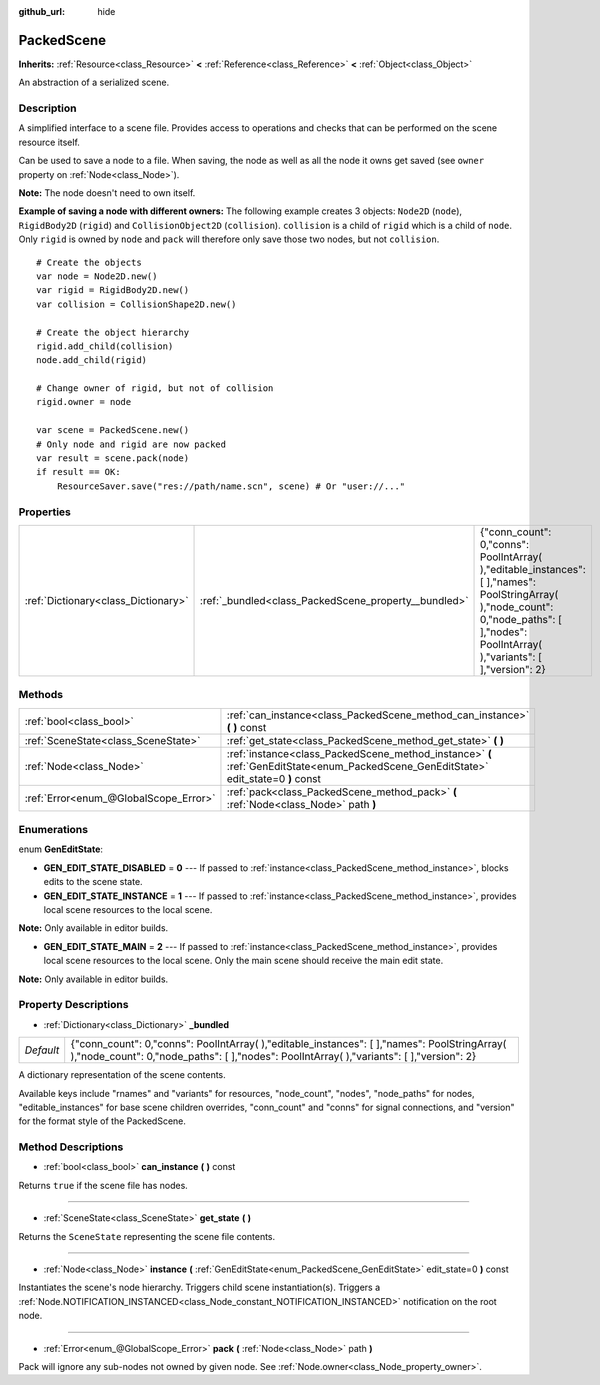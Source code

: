 :github_url: hide

.. Generated automatically by doc/tools/makerst.py in Godot's source tree.
.. DO NOT EDIT THIS FILE, but the PackedScene.xml source instead.
.. The source is found in doc/classes or modules/<name>/doc_classes.

.. _class_PackedScene:

PackedScene
===========

**Inherits:** :ref:`Resource<class_Resource>` **<** :ref:`Reference<class_Reference>` **<** :ref:`Object<class_Object>`

An abstraction of a serialized scene.

Description
-----------

A simplified interface to a scene file. Provides access to operations and checks that can be performed on the scene resource itself.

Can be used to save a node to a file. When saving, the node as well as all the node it owns get saved (see ``owner`` property on :ref:`Node<class_Node>`).

**Note:** The node doesn't need to own itself.

**Example of saving a node with different owners:** The following example creates 3 objects: ``Node2D`` (``node``), ``RigidBody2D`` (``rigid``) and ``CollisionObject2D`` (``collision``). ``collision`` is a child of ``rigid`` which is a child of ``node``. Only ``rigid`` is owned by ``node`` and ``pack`` will therefore only save those two nodes, but not ``collision``.

::

    # Create the objects
    var node = Node2D.new()
    var rigid = RigidBody2D.new()
    var collision = CollisionShape2D.new()
    
    # Create the object hierarchy
    rigid.add_child(collision)
    node.add_child(rigid)
    
    # Change owner of rigid, but not of collision
    rigid.owner = node
    
    var scene = PackedScene.new()
    # Only node and rigid are now packed
    var result = scene.pack(node)
    if result == OK:
        ResourceSaver.save("res://path/name.scn", scene) # Or "user://..."

Properties
----------

+-------------------------------------+------------------------------------------------------+------------------------------------------------------------------------------------------------------------------------------------------------------------------------------------------------+
| :ref:`Dictionary<class_Dictionary>` | :ref:`_bundled<class_PackedScene_property__bundled>` | {"conn_count": 0,"conns": PoolIntArray(  ),"editable_instances": [  ],"names": PoolStringArray(  ),"node_count": 0,"node_paths": [  ],"nodes": PoolIntArray(  ),"variants": [  ],"version": 2} |
+-------------------------------------+------------------------------------------------------+------------------------------------------------------------------------------------------------------------------------------------------------------------------------------------------------+

Methods
-------

+---------------------------------------+--------------------------------------------------------------------------------------------------------------------------------------+
| :ref:`bool<class_bool>`               | :ref:`can_instance<class_PackedScene_method_can_instance>` **(** **)** const                                                         |
+---------------------------------------+--------------------------------------------------------------------------------------------------------------------------------------+
| :ref:`SceneState<class_SceneState>`   | :ref:`get_state<class_PackedScene_method_get_state>` **(** **)**                                                                     |
+---------------------------------------+--------------------------------------------------------------------------------------------------------------------------------------+
| :ref:`Node<class_Node>`               | :ref:`instance<class_PackedScene_method_instance>` **(** :ref:`GenEditState<enum_PackedScene_GenEditState>` edit_state=0 **)** const |
+---------------------------------------+--------------------------------------------------------------------------------------------------------------------------------------+
| :ref:`Error<enum_@GlobalScope_Error>` | :ref:`pack<class_PackedScene_method_pack>` **(** :ref:`Node<class_Node>` path **)**                                                  |
+---------------------------------------+--------------------------------------------------------------------------------------------------------------------------------------+

Enumerations
------------

.. _enum_PackedScene_GenEditState:

.. _class_PackedScene_constant_GEN_EDIT_STATE_DISABLED:

.. _class_PackedScene_constant_GEN_EDIT_STATE_INSTANCE:

.. _class_PackedScene_constant_GEN_EDIT_STATE_MAIN:

enum **GenEditState**:

- **GEN_EDIT_STATE_DISABLED** = **0** --- If passed to :ref:`instance<class_PackedScene_method_instance>`, blocks edits to the scene state.

- **GEN_EDIT_STATE_INSTANCE** = **1** --- If passed to :ref:`instance<class_PackedScene_method_instance>`, provides local scene resources to the local scene.

**Note:** Only available in editor builds.

- **GEN_EDIT_STATE_MAIN** = **2** --- If passed to :ref:`instance<class_PackedScene_method_instance>`, provides local scene resources to the local scene. Only the main scene should receive the main edit state.

**Note:** Only available in editor builds.

Property Descriptions
---------------------

.. _class_PackedScene_property__bundled:

- :ref:`Dictionary<class_Dictionary>` **_bundled**

+-----------+------------------------------------------------------------------------------------------------------------------------------------------------------------------------------------------------+
| *Default* | {"conn_count": 0,"conns": PoolIntArray(  ),"editable_instances": [  ],"names": PoolStringArray(  ),"node_count": 0,"node_paths": [  ],"nodes": PoolIntArray(  ),"variants": [  ],"version": 2} |
+-----------+------------------------------------------------------------------------------------------------------------------------------------------------------------------------------------------------+

A dictionary representation of the scene contents.

Available keys include "rnames" and "variants" for resources, "node_count", "nodes", "node_paths" for nodes, "editable_instances" for base scene children overrides, "conn_count" and "conns" for signal connections, and "version" for the format style of the PackedScene.

Method Descriptions
-------------------

.. _class_PackedScene_method_can_instance:

- :ref:`bool<class_bool>` **can_instance** **(** **)** const

Returns ``true`` if the scene file has nodes.

----

.. _class_PackedScene_method_get_state:

- :ref:`SceneState<class_SceneState>` **get_state** **(** **)**

Returns the ``SceneState`` representing the scene file contents.

----

.. _class_PackedScene_method_instance:

- :ref:`Node<class_Node>` **instance** **(** :ref:`GenEditState<enum_PackedScene_GenEditState>` edit_state=0 **)** const

Instantiates the scene's node hierarchy. Triggers child scene instantiation(s). Triggers a :ref:`Node.NOTIFICATION_INSTANCED<class_Node_constant_NOTIFICATION_INSTANCED>` notification on the root node.

----

.. _class_PackedScene_method_pack:

- :ref:`Error<enum_@GlobalScope_Error>` **pack** **(** :ref:`Node<class_Node>` path **)**

Pack will ignore any sub-nodes not owned by given node. See :ref:`Node.owner<class_Node_property_owner>`.

